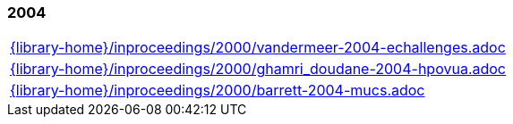 //
// ============LICENSE_START=======================================================
//  Copyright (C) 2018 Sven van der Meer. All rights reserved.
// ================================================================================
// This file is licensed under the CREATIVE COMMONS ATTRIBUTION 4.0 INTERNATIONAL LICENSE
// Full license text at https://creativecommons.org/licenses/by/4.0/legalcode
// 
// SPDX-License-Identifier: CC-BY-4.0
// ============LICENSE_END=========================================================
//
// @author Sven van der Meer (vdmeer.sven@mykolab.com)
//

=== 2004
[cols="a", grid=rows, frame=none, %autowidth.stretch]
|===
|include::{library-home}/inproceedings/2000/vandermeer-2004-echallenges.adoc[]
|include::{library-home}/inproceedings/2000/ghamri_doudane-2004-hpovua.adoc[]
|include::{library-home}/inproceedings/2000/barrett-2004-mucs.adoc[]
|===


